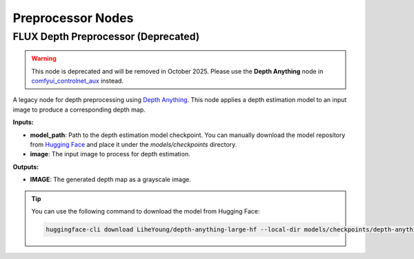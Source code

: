 Preprocessor Nodes
==================

.. _flux-depth-preprocessor:

FLUX Depth Preprocessor (Deprecated)
------------------------------------

.. image:: https://huggingface.co/datasets/nunchaku-tech/cdn/resolve/main/ComfyUI-nunchaku/nodes/FluxDepthPreprocessor.png
    :alt: FluxDepthPreprocessor

.. warning::
    This node is deprecated and will be removed in October 2025. Please use the **Depth Anything** node in `comfyui_controlnet_aux <https://github.com/Fannovel16/comfyui_controlnet_aux>`_ instead.

A legacy node for depth preprocessing using `Depth Anything <https://huggingface.co/LiheYoung/depth-anything-large-hf>`__.
This node applies a depth estimation model to an input image to produce a corresponding depth map.

**Inputs:**

- **model_path**: Path to the depth estimation model checkpoint. You can manually download the model repository from `Hugging Face <https://huggingface.co/LiheYoung/depth-anything-large-hf>`__ and place it under the `models/checkpoints` directory.

- **image**: The input image to process for depth estimation.

**Outputs:**

- **IMAGE**: The generated depth map as a grayscale image.

.. tip::

    You can use the following command to download the model from Hugging Face:

    .. code-block:: bash

        huggingface-cli download LiheYoung/depth-anything-large-hf --local-dir models/checkpoints/depth-anything-large-hf

.. seealso::

    API reference: :class:`~comfyui_nunchaku.nodes.preprocessors.depth.FluxDepthPreprocessor`.
